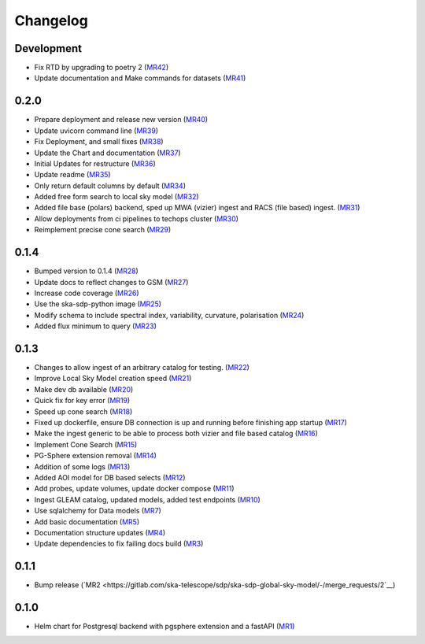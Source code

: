 Changelog
=========

Development
-----------

- Fix RTD by upgrading to poetry 2 
  (`MR42 <https://gitlab.com/ska-telescope/sdp/ska-sdp-global-sky-model/-/merge_requests/42>`__)
- Update documentation and Make commands for datasets 
  (`MR41 <https://gitlab.com/ska-telescope/sdp/ska-sdp-global-sky-model/-/merge_requests/41>`__)


0.2.0
-----

- Prepare deployment and release new version
  (`MR40 <https://gitlab.com/ska-telescope/sdp/ska-sdp-global-sky-model/-/merge_requests/40>`__)
- Update uvicorn command line 
  (`MR39 <https://gitlab.com/ska-telescope/sdp/ska-sdp-global-sky-model/-/merge_requests/39>`__)
- Fix Deployment, and small fixes
  (`MR38 <https://gitlab.com/ska-telescope/sdp/ska-sdp-global-sky-model/-/merge_requests/38>`__)
- Update the Chart and documentation
  (`MR37 <https://gitlab.com/ska-telescope/sdp/ska-sdp-global-sky-model/-/merge_requests/37>`__)
- Initial Updates for restructure 
  (`MR36 <https://gitlab.com/ska-telescope/sdp/ska-sdp-global-sky-model/-/merge_requests/36>`__)
- Update readme
  (`MR35 <https://gitlab.com/ska-telescope/sdp/ska-sdp-global-sky-model/-/merge_requests/35>`__)
- Only return default columns by default
  (`MR34 <https://gitlab.com/ska-telescope/sdp/ska-sdp-global-sky-model/-/merge_requests/34>`__)
- Added free form search to local sky model
  (`MR32 <https://gitlab.com/ska-telescope/sdp/ska-sdp-global-sky-model/-/merge_requests/32>`__)
- Added file base (polars) backend, sped up MWA (vizier) ingest and RACS (file based) ingest.
  (`MR31 <https://gitlab.com/ska-telescope/sdp/ska-sdp-global-sky-model/-/merge_requests/31>`__)
- Allow deployments from ci pipelines to techops cluster
  (`MR30 <https://gitlab.com/ska-telescope/sdp/ska-sdp-global-sky-model/-/merge_requests/30>`__)
- Reimplement precise cone search
  (`MR29 <https://gitlab.com/ska-telescope/sdp/ska-sdp-global-sky-model/-/merge_requests/29>`__)


0.1.4
-----

- Bumped version to 0.1.4 
  (`MR28 <https://gitlab.com/ska-telescope/sdp/ska-sdp-global-sky-model/-/merge_requests/28>`__)
- Update docs to reflect changes to GSM
  (`MR27 <https://gitlab.com/ska-telescope/sdp/ska-sdp-global-sky-model/-/merge_requests/27>`__)
- Increase code coverage 
  (`MR26 <https://gitlab.com/ska-telescope/sdp/ska-sdp-global-sky-model/-/merge_requests/26>`__)
- Use the ska-sdp-python image 
  (`MR25 <https://gitlab.com/ska-telescope/sdp/ska-sdp-global-sky-model/-/merge_requests/25>`__)
- Modify schema to include spectral index, variability, curvature, polarisation
  (`MR24 <https://gitlab.com/ska-telescope/sdp/ska-sdp-global-sky-model/-/merge_requests/24>`__)
- Added flux minimum to query
  (`MR23 <https://gitlab.com/ska-telescope/sdp/ska-sdp-global-sky-model/-/merge_requests/23>`__)


0.1.3
-----

- Changes to allow ingest of an arbitrary catalog for testing. 
  (`MR22 <https://gitlab.com/ska-telescope/sdp/ska-sdp-global-sky-model/-/merge_requests/22>`__)
- Improve Local Sky Model creation speed 
  (`MR21 <https://gitlab.com/ska-telescope/sdp/ska-sdp-global-sky-model/-/merge_requests/21>`__)
- Make dev db available 
  (`MR20 <https://gitlab.com/ska-telescope/sdp/ska-sdp-global-sky-model/-/merge_requests/20>`__)
- Quick fix for key error
  (`MR19 <https://gitlab.com/ska-telescope/sdp/ska-sdp-global-sky-model/-/merge_requests/19>`__)
- Speed up cone search
  (`MR18 <https://gitlab.com/ska-telescope/sdp/ska-sdp-global-sky-model/-/merge_requests/18>`__)
- Fixed up dockerfile, ensure DB connection is up and running before finishing app startup
  (`MR17 <https://gitlab.com/ska-telescope/sdp/ska-sdp-global-sky-model/-/merge_requests/17>`__)
- Make the ingest generic to be able to process both vizier and file based catalog 
  (`MR16 <https://gitlab.com/ska-telescope/sdp/ska-sdp-global-sky-model/-/merge_requests/16>`__)
- Implement Cone Search
  (`MR15 <https://gitlab.com/ska-telescope/sdp/ska-sdp-global-sky-model/-/merge_requests/15>`__)
- PG-Sphere extension removal
  (`MR14 <https://gitlab.com/ska-telescope/sdp/ska-sdp-global-sky-model/-/merge_requests/14>`__)
- Addition of some logs
  (`MR13 <https://gitlab.com/ska-telescope/sdp/ska-sdp-global-sky-model/-/merge_requests/13>`__)
- Added AOI model for DB based selects
  (`MR12 <https://gitlab.com/ska-telescope/sdp/ska-sdp-global-sky-model/-/merge_requests/12>`__)
- Add probes, update volumes, update docker compose
  (`MR11 <https://gitlab.com/ska-telescope/sdp/ska-sdp-global-sky-model/-/merge_requests/11>`__)
- Ingest GLEAM catalog, updated models, added test endpoints
  (`MR10 <https://gitlab.com/ska-telescope/sdp/ska-sdp-global-sky-model/-/merge_requests/10>`__)
- Use sqlalchemy for Data models
  (`MR7 <https://gitlab.com/ska-telescope/sdp/ska-sdp-global-sky-model/-/merge_requests/7>`__)
- Add basic documentation
  (`MR5 <https://gitlab.com/ska-telescope/sdp/ska-sdp-global-sky-model/-/merge_requests/5>`__)
- Documentation structure updates
  (`MR4 <https://gitlab.com/ska-telescope/sdp/ska-sdp-global-sky-model/-/merge_requests/4>`__)
- Update dependencies to fix failing docs build
  (`MR3 <https://gitlab.com/ska-telescope/sdp/ska-sdp-global-sky-model/-/merge_requests/3>`__)

0.1.1
-----
- Bump release
  (`MR2 <https://gitlab.com/ska-telescope/sdp/ska-sdp-global-sky-model/-/merge_requests/2`__)

0.1.0
-----

- Helm chart for Postgresql backend with pgsphere extension and a fastAPI 
  (`MR1 <https://gitlab.com/ska-telescope/sdp/ska-sdp-global-sky-model/-/merge_requests/1>`__)
